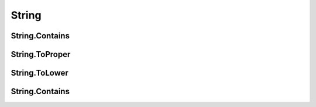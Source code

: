 String
======

String.Contains
---------------

String.ToProper
---------------


String.ToLower
---------------


String.Contains
---------------
